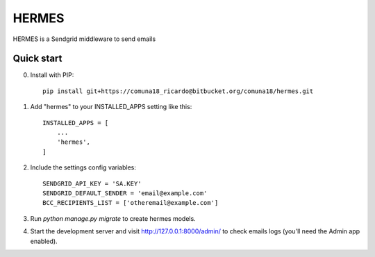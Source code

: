 =====
HERMES
=====

HERMES is a Sendgrid middleware to send emails

Quick start
-----------
0. Install with PIP::

    pip install git+https://comuna18_ricardo@bitbucket.org/comuna18/hermes.git

1. Add "hermes" to your INSTALLED_APPS setting like this::

    INSTALLED_APPS = [
        ...
        'hermes',
    ]

2. Include the settings config variables::

    SENDGRID_API_KEY = 'SA.KEY'
    SENDGRID_DEFAULT_SENDER = 'email@example.com'
    BCC_RECIPIENTS_LIST = ['otheremail@example.com']

3. Run `python manage.py migrate` to create hermes models.

4. Start the development server and visit http://127.0.0.1:8000/admin/
   to check emails logs (you'll need the Admin app enabled).

